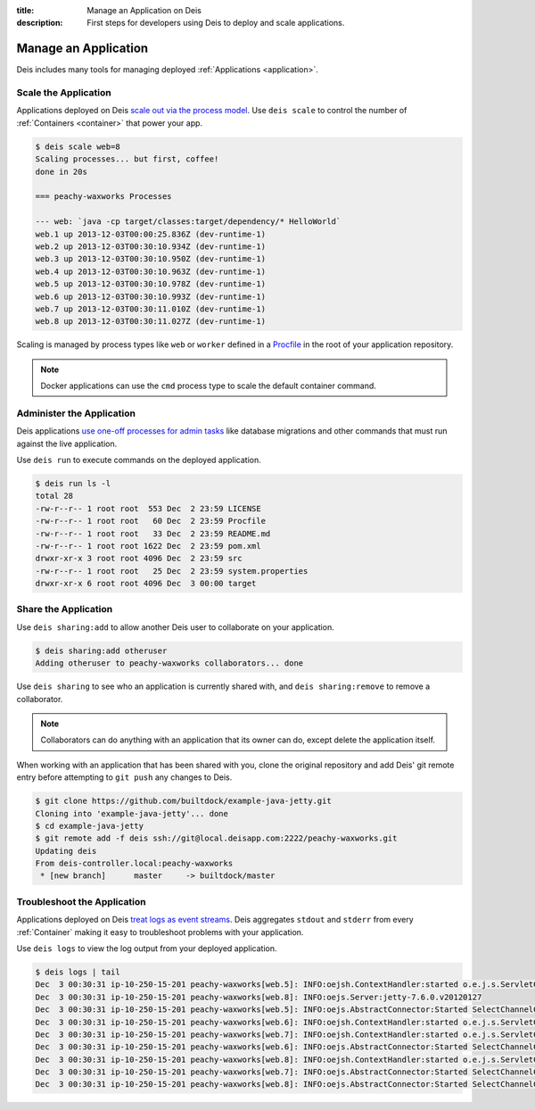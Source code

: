 :title: Manage an Application on Deis
:description: First steps for developers using Deis to deploy and scale applications.

.. _manage-application:

Manage an Application
=====================
Deis includes many tools for managing deployed :ref:`Applications <application>`.

Scale the Application
---------------------
Applications deployed on Deis `scale out via the process model`_.
Use ``deis scale`` to control the number of :ref:`Containers <container>` that power your app.

.. code-block:: console

    $ deis scale web=8
    Scaling processes... but first, coffee!
    done in 20s

    === peachy-waxworks Processes

    --- web: `java -cp target/classes:target/dependency/* HelloWorld`
    web.1 up 2013-12-03T00:00:25.836Z (dev-runtime-1)
    web.2 up 2013-12-03T00:30:10.934Z (dev-runtime-1)
    web.3 up 2013-12-03T00:30:10.950Z (dev-runtime-1)
    web.4 up 2013-12-03T00:30:10.963Z (dev-runtime-1)
    web.5 up 2013-12-03T00:30:10.978Z (dev-runtime-1)
    web.6 up 2013-12-03T00:30:10.993Z (dev-runtime-1)
    web.7 up 2013-12-03T00:30:11.010Z (dev-runtime-1)
    web.8 up 2013-12-03T00:30:11.027Z (dev-runtime-1)

Scaling is managed by process types like ``web`` or ``worker`` defined in a
`Procfile`_ in the root of your application repository.

.. note::

    Docker applications can use the ``cmd`` process type to scale the default container command.

Administer the Application
--------------------------
Deis applications `use one-off processes for admin tasks`_ like database migrations and other commands that must run against the live application.

Use ``deis run`` to execute commands on the deployed application.

.. code-block:: console

    $ deis run ls -l
    total 28
    -rw-r--r-- 1 root root  553 Dec  2 23:59 LICENSE
    -rw-r--r-- 1 root root   60 Dec  2 23:59 Procfile
    -rw-r--r-- 1 root root   33 Dec  2 23:59 README.md
    -rw-r--r-- 1 root root 1622 Dec  2 23:59 pom.xml
    drwxr-xr-x 3 root root 4096 Dec  2 23:59 src
    -rw-r--r-- 1 root root   25 Dec  2 23:59 system.properties
    drwxr-xr-x 6 root root 4096 Dec  3 00:00 target

Share the Application
---------------------
Use ``deis sharing:add`` to allow another Deis user to collaborate on your application.

.. code-block:: console

  $ deis sharing:add otheruser
  Adding otheruser to peachy-waxworks collaborators... done

Use ``deis sharing`` to see who an application is currently shared with, and
``deis sharing:remove`` to remove a collaborator.

.. note::
    Collaborators can do anything with an application that its owner can do,
    except delete the application itself.

When working with an application that has been shared with you, clone the original repository and add Deis' git remote entry before attempting to ``git push`` any changes to Deis.

.. code-block:: console

  $ git clone https://github.com/builtdock/example-java-jetty.git
  Cloning into 'example-java-jetty'... done
  $ cd example-java-jetty
  $ git remote add -f deis ssh://git@local.deisapp.com:2222/peachy-waxworks.git
  Updating deis
  From deis-controller.local:peachy-waxworks
   * [new branch]      master     -> builtdock/master

Troubleshoot the Application
----------------------------
Applications deployed on Deis `treat logs as event streams`_. Deis aggregates ``stdout`` and ``stderr`` from every :ref:`Container` making it easy to troubleshoot problems with your application.

Use ``deis logs`` to view the log output from your deployed application.

.. code-block:: console

    $ deis logs | tail
    Dec  3 00:30:31 ip-10-250-15-201 peachy-waxworks[web.5]: INFO:oejsh.ContextHandler:started o.e.j.s.ServletContextHandler{/,null}
    Dec  3 00:30:31 ip-10-250-15-201 peachy-waxworks[web.8]: INFO:oejs.Server:jetty-7.6.0.v20120127
    Dec  3 00:30:31 ip-10-250-15-201 peachy-waxworks[web.5]: INFO:oejs.AbstractConnector:Started SelectChannelConnector@0.0.0.0:10005
    Dec  3 00:30:31 ip-10-250-15-201 peachy-waxworks[web.6]: INFO:oejsh.ContextHandler:started o.e.j.s.ServletContextHandler{/,null}
    Dec  3 00:30:31 ip-10-250-15-201 peachy-waxworks[web.7]: INFO:oejsh.ContextHandler:started o.e.j.s.ServletContextHandler{/,null}
    Dec  3 00:30:31 ip-10-250-15-201 peachy-waxworks[web.6]: INFO:oejs.AbstractConnector:Started SelectChannelConnector@0.0.0.0:10006
    Dec  3 00:30:31 ip-10-250-15-201 peachy-waxworks[web.8]: INFO:oejsh.ContextHandler:started o.e.j.s.ServletContextHandler{/,null}
    Dec  3 00:30:31 ip-10-250-15-201 peachy-waxworks[web.7]: INFO:oejs.AbstractConnector:Started SelectChannelConnector@0.0.0.0:10007
    Dec  3 00:30:31 ip-10-250-15-201 peachy-waxworks[web.8]: INFO:oejs.AbstractConnector:Started SelectChannelConnector@0.0.0.0:10008

.. _`store config in environment variables`: http://12factor.net/config
.. _`decoupled from the application`: http://12factor.net/backing-services
.. _`scale out via the process model`: http://12factor.net/concurrency
.. _`treat logs as event streams`: http://12factor.net/logs
.. _`use one-off processes for admin tasks`: http://12factor.net/admin-processes
.. _`Procfile`: http://ddollar.github.io/foreman/#PROCFILE

